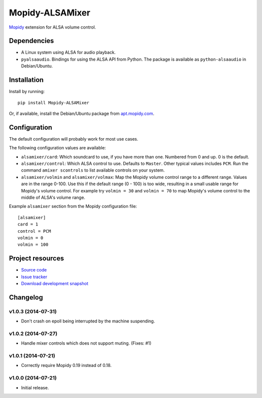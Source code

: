 ****************
Mopidy-ALSAMixer
****************

.. image:: https://img.shields.io/pypi/v/Mopidy-ALSAMixer.svg?style=flat
    :target: https://pypi.python.org/pypi/Mopidy-ALSAMixer/
    :alt: Latest PyPI version

.. image:: https://img.shields.io/pypi/dm/Mopidy-ALSAMixer.svg?style=flat
    :target: https://pypi.python.org/pypi/Mopidy-ALSAMixer/
    :alt: Number of PyPI downloads

.. image:: https://img.shields.io/travis/mopidy/mopidy-alsamixer/master.png?style=flat
    :target: https://travis-ci.org/mopidy/mopidy-alsamixer
    :alt: Travis CI build status

.. image:: https://img.shields.io/coveralls/mopidy/mopidy-alsamixer/master.svg?style=flat
   :target: https://coveralls.io/r/mopidy/mopidy-alsamixer?branch=master
   :alt: Test coverage

`Mopidy <http://www.mopidy.com/>`_ extension for ALSA volume control.


Dependencies
============

- A Linux system using ALSA for audio playback.

- ``pyalsaaudio``. Bindings for using the ALSA API from Python. The package is
  available as ``python-alsaaudio`` in Debian/Ubuntu.


Installation
============

Install by running::

    pip install Mopidy-ALSAMixer

Or, if available, install the Debian/Ubuntu package from `apt.mopidy.com
<http://apt.mopidy.com/>`_.


Configuration
=============

The default configuration will probably work for most use cases.

The following configuration values are available:

- ``alsamixer/card``: Which soundcard to use, if you have more than one.
  Numbered from 0 and up. 0 is the default.

- ``alsamixer/control``: Which ALSA control to use. Defaults to ``Master``.
  Other typical values includes ``PCM``. Run the command ``amixer scontrols``
  to list available controls on your system.

- ``alsamixer/volmin`` and ``alsamixer/volmax``: Map the Mopidy volume control range to
  a different range. Values are in the range 0-100. Use this if the default range (0 - 100)
  is too wide, resulting in a small usable range for Mopidy's volume control.
  For example try ``volmin = 30`` and ``volmin = 70`` to map Mopidy's volume control to the middle
  of ALSA's volume range.

Example ``alsamixer`` section from the Mopidy configuration file::

    [alsamixer]
    card = 1
    control = PCM
    volmin = 0
    volmin = 100


Project resources
=================

- `Source code <https://github.com/mopidy/mopidy-alsamixer>`_
- `Issue tracker <https://github.com/mopidy/mopidy-alsamixer/issues>`_
- `Download development snapshot <https://github.com/mopidy/mopidy-alsamixer/archive/master.tar.gz#egg=Mopidy-ALSAMixer-dev>`_


Changelog
=========

v1.0.3 (2014-07-31)
-------------------

- Don't crash on epoll being interrupted by the machine suspending.

v1.0.2 (2014-07-27)
-------------------

- Handle mixer controls which does not support muting. (Fixes: #1)

v1.0.1 (2014-07-21)
-------------------

- Correctly require Mopidy 0.19 instead of 0.18.

v1.0.0 (2014-07-21)
-------------------

- Initial release.
